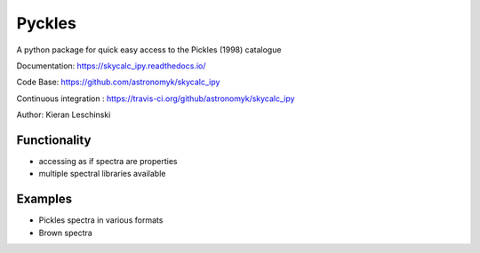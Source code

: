 Pyckles
=======
A python package for quick easy access to the Pickles (1998) catalogue

Documentation: https://skycalc_ipy.readthedocs.io/

Code Base: https://github.com/astronomyk/skycalc_ipy

Continuous integration : https://travis-ci.org/github/astronomyk/skycalc_ipy

Author: Kieran Leschinski


Functionality
-------------
- accessing as if spectra are properties
- multiple spectral libraries available


Examples
--------
- Pickles spectra in various formats
- Brown spectra



